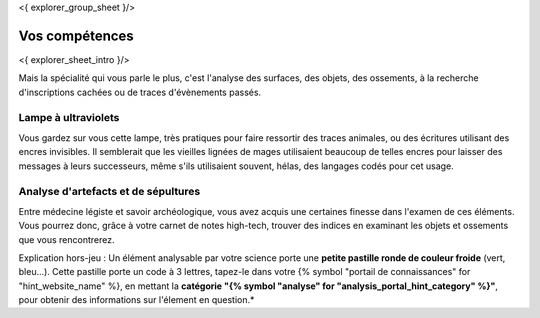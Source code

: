 <{ explorer_group_sheet }/>

Vos compétences
====================================

<{ explorer_sheet_intro }/>

Mais la spécialité qui vous parle le plus, c'est l'analyse des surfaces, des objets, des ossements, à la recherche d'inscriptions cachées ou de traces d'évènements passés.


Lampe à ultraviolets
++++++++++++++++++++++++++++++++++++++++++++++++++++++++++++++++

Vous gardez sur vous cette lampe, très pratiques pour faire ressortir des traces animales, ou des écritures utilisant des encres invisibles.
Il semblerait que les vieilles lignées de mages utilisaient beaucoup de telles encres pour laisser des messages à leurs successeurs, même s'ils utilisaient souvent, hélas, des langages codés pour cet usage.


Analyse d'artefacts et de sépultures
++++++++++++++++++++++++++++++++++++++++++++++++++++++++++++++++

Entre médecine légiste et savoir archéologique, vous avez acquis une certaines finesse dans l'examen de ces éléments.
Vous pourrez donc, grâce à votre carnet de notes high-tech, trouver des indices en examinant les objets et ossements que vous rencontrerez.

Explication hors-jeu : Un élément analysable par votre science porte une **petite pastille ronde de couleur froide** (vert, bleu...). Cette pastille porte un code à 3 lettres, tapez-le dans votre {% symbol "portail de connaissances" for "hint_website_name" %}, en mettant la **catégorie "{% symbol "analyse" for "analysis_portal_hint_category" %}"**, pour obtenir des informations sur l'élement en question.*
